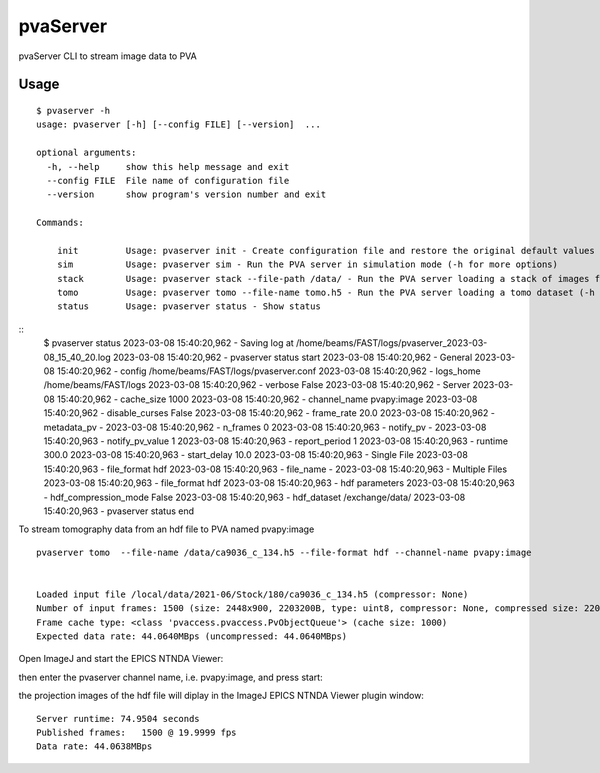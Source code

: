 =========
pvaServer
=========

pvaServer CLI to stream image data to PVA

Usage
=====

::

	$ pvaserver -h
	usage: pvaserver [-h] [--config FILE] [--version]  ...

	optional arguments:
	  -h, --help     show this help message and exit
	  --config FILE  File name of configuration file
	  --version      show program's version number and exit

	Commands:
	  
	    init         Usage: pvaserver init - Create configuration file and restore the original default values
	    sim          Usage: pvaserver sim - Run the PVA server in simulation mode (-h for more options)
	    stack        Usage: pvaserver stack --file-path /data/ - Run the PVA server loading a stack of images from a folder (-h for more options)
	    tomo         Usage: pvaserver tomo --file-name tomo.h5 - Run the PVA server loading a tomo dataset (-h for more options)
	    status       Usage: pvaserver status - Show status

::
	$ pvaserver status
	2023-03-08 15:40:20,962 - Saving log at /home/beams/FAST/logs/pvaserver_2023-03-08_15_40_20.log
	2023-03-08 15:40:20,962 - pvaserver status start
	2023-03-08 15:40:20,962 - General
	2023-03-08 15:40:20,962 -   config           /home/beams/FAST/logs/pvaserver.conf
	2023-03-08 15:40:20,962 -   logs_home        /home/beams/FAST/logs
	2023-03-08 15:40:20,962 -   verbose          False
	2023-03-08 15:40:20,962 - Server
	2023-03-08 15:40:20,962 -   cache_size       1000
	2023-03-08 15:40:20,962 -   channel_name     pvapy:image
	2023-03-08 15:40:20,962 -   disable_curses   False
	2023-03-08 15:40:20,962 -   frame_rate       20.0
	2023-03-08 15:40:20,962 -   metadata_pv      -
	2023-03-08 15:40:20,962 -   n_frames         0
	2023-03-08 15:40:20,963 -   notify_pv        -
	2023-03-08 15:40:20,963 -   notify_pv_value  1
	2023-03-08 15:40:20,963 -   report_period    1
	2023-03-08 15:40:20,963 -   runtime          300.0
	2023-03-08 15:40:20,963 -   start_delay      10.0
	2023-03-08 15:40:20,963 - Single File
	2023-03-08 15:40:20,963 -   file_format      hdf
	2023-03-08 15:40:20,963 -   file_name        -
	2023-03-08 15:40:20,963 - Multiple Files
	2023-03-08 15:40:20,963 -   file_format      hdf
	2023-03-08 15:40:20,963 - hdf parameters
	2023-03-08 15:40:20,963 -   hdf_compression_mode False
	2023-03-08 15:40:20,963 -   hdf_dataset      /exchange/data/
	2023-03-08 15:40:20,963 - pvaserver status end


To stream tomography data from an hdf file to PVA named pvapy:image

::

	pvaserver tomo  --file-name /data/ca9036_c_134.h5 --file-format hdf --channel-name pvapy:image


	Loaded input file /local/data/2021-06/Stock/180/ca9036_c_134.h5 (compressor: None)
	Number of input frames: 1500 (size: 2448x900, 2203200B, type: uint8, compressor: None, compressed size: 2203200B)
	Frame cache type: <class 'pvaccess.pvaccess.PvObjectQueue'> (cache size: 1000)
	Expected data rate: 44.0640MBps (uncompressed: 44.0640MBps)

Open ImageJ and start the EPICS NTNDA Viewer:

.. image:: docs/source/img/pva_01.png
    :width: 50%
    :align: center

then enter the pvaserver channel name, i.e. pvapy:image, and press start:

.. image:: docs/source/img/pva_01.png
    :width: 50%
    :align: center

the projection images of the hdf file will diplay in the ImageJ EPICS NTNDA Viewer plugin window:

.. image:: docs/source/img/pva_02.png
    :width: 50%
    :align: center


::

	Server runtime: 74.9504 seconds
	Published frames:   1500 @ 19.9999 fps
	Data rate: 44.0638MBps
